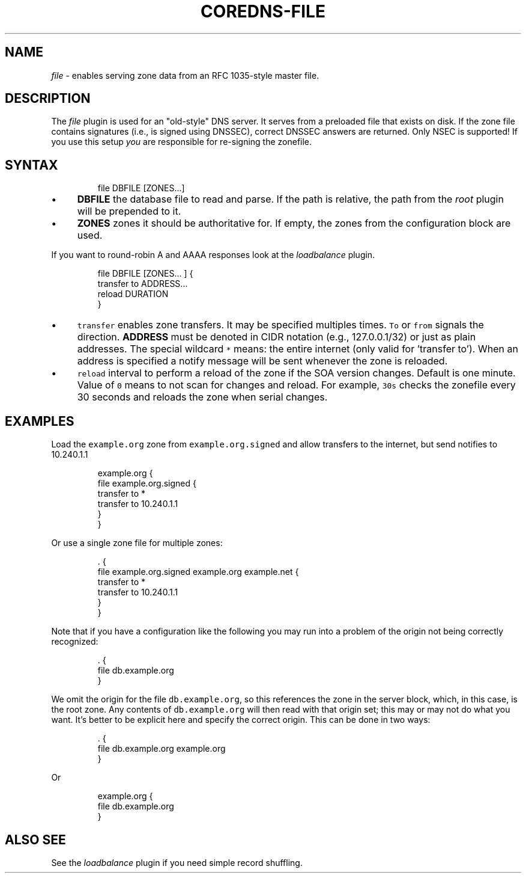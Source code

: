 .\" Generated by Mmark Markdown Processer - mmark.miek.nl
.TH "COREDNS-FILE" 7 "March 2020" "CoreDNS" "CoreDNS Plugins"

.SH "NAME"
.PP
\fIfile\fP - enables serving zone data from an RFC 1035-style master file.

.SH "DESCRIPTION"
.PP
The \fIfile\fP plugin is used for an "old-style" DNS server. It serves from a preloaded file that exists
on disk. If the zone file contains signatures (i.e., is signed using DNSSEC), correct DNSSEC answers
are returned. Only NSEC is supported! If you use this setup \fIyou\fP are responsible for re-signing the
zonefile.

.SH "SYNTAX"
.PP
.RS

.nf
file DBFILE [ZONES...]

.fi
.RE

.IP \(bu 4
\fBDBFILE\fP the database file to read and parse. If the path is relative, the path from the \fIroot\fP
plugin will be prepended to it.
.IP \(bu 4
\fBZONES\fP zones it should be authoritative for. If empty, the zones from the configuration block
are used.


.PP
If you want to round-robin A and AAAA responses look at the \fIloadbalance\fP plugin.

.PP
.RS

.nf
file DBFILE [ZONES... ] {
    transfer to ADDRESS...
    reload DURATION
}

.fi
.RE

.IP \(bu 4
\fB\fCtransfer\fR enables zone transfers. It may be specified multiples times. \fB\fCTo\fR or \fB\fCfrom\fR signals
the direction. \fBADDRESS\fP must be denoted in CIDR notation (e.g., 127.0.0.1/32) or just as plain
addresses. The special wildcard \fB\fC*\fR means: the entire internet (only valid for 'transfer to').
When an address is specified a notify message will be sent whenever the zone is reloaded.
.IP \(bu 4
\fB\fCreload\fR interval to perform a reload of the zone if the SOA version changes. Default is one minute.
Value of \fB\fC0\fR means to not scan for changes and reload. For example, \fB\fC30s\fR checks the zonefile every 30 seconds
and reloads the zone when serial changes.


.SH "EXAMPLES"
.PP
Load the \fB\fCexample.org\fR zone from \fB\fCexample.org.signed\fR and allow transfers to the internet, but send
notifies to 10.240.1.1

.PP
.RS

.nf
example.org {
    file example.org.signed {
        transfer to *
        transfer to 10.240.1.1
    }
}

.fi
.RE

.PP
Or use a single zone file for multiple zones:

.PP
.RS

.nf
\&. {
    file example.org.signed example.org example.net {
        transfer to *
        transfer to 10.240.1.1
    }
}

.fi
.RE

.PP
Note that if you have a configuration like the following you may run into a problem of the origin
not being correctly recognized:

.PP
.RS

.nf
\&. {
    file db.example.org
}

.fi
.RE

.PP
We omit the origin for the file \fB\fCdb.example.org\fR, so this references the zone in the server block,
which, in this case, is the root zone. Any contents of \fB\fCdb.example.org\fR will then read with that
origin set; this may or may not do what you want.
It's better to be explicit here and specify the correct origin. This can be done in two ways:

.PP
.RS

.nf
\&. {
    file db.example.org example.org
}

.fi
.RE

.PP
Or

.PP
.RS

.nf
example.org {
    file db.example.org
}

.fi
.RE

.SH "ALSO SEE"
.PP
See the \fIloadbalance\fP plugin if you need simple record shuffling.

